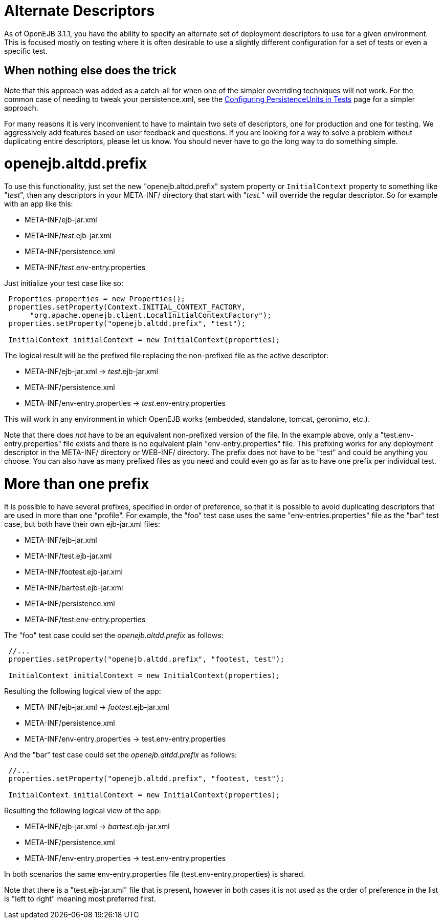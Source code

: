 # Alternate Descriptors
:index-group: Testing Techniques
:jbake-date: 2018-12-05
:jbake-type: page
:jbake-status: published

As of OpenEJB 3.1.1, you have the
ability to specify an alternate set of deployment descriptors to use for
a given environment. This is focused mostly on testing where it is often
desirable to use a slightly different configuration for a set of tests
or even a specific test.

== When nothing else does the trick

Note that this approach was added as a catch-all for when one of the
simpler overriding techniques will not work. For the common case of
needing to tweak your persistence.xml, see the
link:configuring-persistenceunits-in-tests.html[Configuring
PersistenceUnits in Tests] page for a simpler approach.

For many reasons it is very inconvenient to have to maintain two sets of
descriptors, one for production and one for testing. We aggressively add
features based on user feedback and questions. If you are looking for a
way to solve a problem without duplicating entire descriptors, please
let us know. You should never have to go the long way to do something
simple.

# openejb.altdd.prefix

To use this functionality, just set the new "openejb.altdd.prefix"
system property or `InitialContext` property to something like "_test_",
then any descriptors in your META-INF/ directory that start with
"_test._" will override the regular descriptor. So for example with an
app like this:

* META-INF/ejb-jar.xml
* META-INF/_test_.ejb-jar.xml
* META-INF/persistence.xml
* META-INF/_test_.env-entry.properties

Just initialize your test case like so:

[source,java]
----
 Properties properties = new Properties();
 properties.setProperty(Context.INITIAL_CONTEXT_FACTORY,
      "org.apache.openejb.client.LocalInitialContextFactory");
 properties.setProperty("openejb.altdd.prefix", "test");

 InitialContext initialContext = new InitialContext(properties);
----

The logical result will be the prefixed file replacing the non-prefixed
file as the active descriptor:

* META-INF/ejb-jar.xml -> _test_.ejb-jar.xml
* META-INF/persistence.xml
* META-INF/env-entry.properties -> _test_.env-entry.properties

This will work in any environment in which OpenEJB works (embedded,
standalone, tomcat, geronimo, etc.).

Note that there does _not_ have to be an equivalent non-prefixed version
of the file. In the example above, only a "test.env-entry.properties"
file exists and there is no equivalent plain "env-entry.properties"
file. This prefixing works for any deployment descriptor in the
META-INF/ directory or WEB-INF/ directory. The prefix does not have to
be "test" and could be anything you choose. You can also have as many
prefixed files as you need and could even go as far as to have one
prefix per individual test.

# More than one prefix

It is possible to have several prefixes, specified in order of
preference, so that it is possible to avoid duplicating descriptors that
are used in more than one "profile". For example, the "foo" test case
uses the same "env-entries.properties" file as the "bar" test case, but
both have their own ejb-jar.xml files:

* META-INF/ejb-jar.xml
* META-INF/test.ejb-jar.xml
* META-INF/footest.ejb-jar.xml
* META-INF/bartest.ejb-jar.xml
* META-INF/persistence.xml
* META-INF/test.env-entry.properties

The "foo" test case could set the _openejb.altdd.prefix_ as follows:

[source,java]
----
 //...
 properties.setProperty("openejb.altdd.prefix", "footest, test");

 InitialContext initialContext = new InitialContext(properties);
----

Resulting the following logical view of the app:

* META-INF/ejb-jar.xml -> _footest_.ejb-jar.xml
* META-INF/persistence.xml
* META-INF/env-entry.properties -> test.env-entry.properties

And the "bar" test case could set the _openejb.altdd.prefix_ as follows:

[source,java]
----
 //...
 properties.setProperty("openejb.altdd.prefix", "footest, test");

 InitialContext initialContext = new InitialContext(properties);
----

Resulting the following logical view of the app:

* META-INF/ejb-jar.xml -> _bartest_.ejb-jar.xml
* META-INF/persistence.xml
* META-INF/env-entry.properties -> test.env-entry.properties

In both scenarios the same env-entry.properties file
(test.env-entry.properties) is shared.

Note that there is a "test.ejb-jar.xml" file that is present, however in
both cases it is not used as the order of preference in the list is
"left to right" meaning most preferred first.
